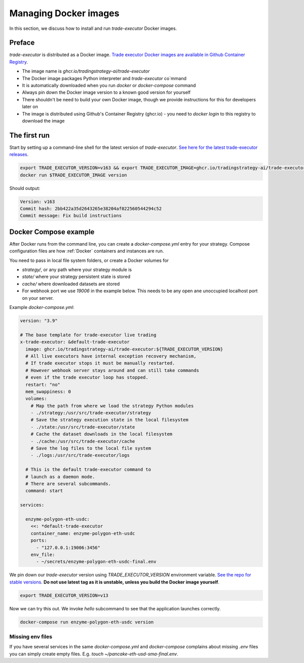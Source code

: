 .. _managing docker images:

Managing Docker images
======================

In this section, we discuss how to install and run `trade-executor` Docker images.

Preface
-------

`trade-executor` is distributed as a Docker image.
`Trade executor Docker images are available in Github Container Registry <https://github.com/tradingstrategy-ai/trade-executor/pkgs/container/trade-executor>`_.

.. image:: docker-image.drawio.svg

- The image name is `ghcr.io/tradingstrategy-ai/trade-executor`

- The Docker image packages Python interpreter and `trade-executor` co`mmand

- It is automatically downloaded when you run `docker` or `docker-compose` command

- Always pin down the Docker image version to a known good version for yourself

- There shouldn't be need to build your own Docker image, though we provide instructions
  for this for developers later on

- The image is distributed using Github's Container Registry (ghcr.io) -
  you need to `docker login` to this registry to download the image

The first run
-------------

Start by setting up a command-line shell for the latest version of `trade-executor`.
`See here for the latest trade-executor releases <https://github.com/tradingstrategy-ai/trade-executor/pkgs/container/trade-executor>`__.

.. code-block:: shell

    export TRADE_EXECUTOR_VERSION=v163 && export TRADE_EXECUTOR_IMAGE=ghcr.io/tradingstrategy-ai/trade-executor:${TRADE_EXECUTOR_VERSION}
    docker run $TRADE_EXECUTOR_IMAGE version

Should output:

.. code-block:: text

    Version: v163
    Commit hash: 2bb422a35d2643265e38204af022560544294c52
    Commit message: Fix build instructions

.. _docker compose example:

Docker Compose example
----------------------

After Docker runs from the command line, you can create a `docker-compose.yml` entry for your strategy.
Compose configuration files are how :ref:`Docker` containers and instances are run.

You need to pass in local file system folders, or create a Docker volumes for

- `strategy/`, or any path where your strategy module is

- `state/` where your strategy persistent state is stored

- `cache/` where downloaded datasets are stored

- For webhook port we use `19006` in the example below.
  This needs to be any open ane unoccupied localhost port on your server.

Example `docker-compose.yml`:

.. code-block:: yaml

    version: "3.9"

    # The base template for trade-executor live trading
    x-trade-executor: &default-trade-executor
      image: ghcr.io/tradingstrategy-ai/trade-executor:${TRADE_EXECUTOR_VERSION}
      # All live executors have internal exception recovery mechanism,
      # If trade executor stops it must be manually restarted.
      # However webhook server stays around and can still take commands
      # even if the trade executor loop has stopped.
      restart: "no"
      mem_swappiness: 0
      volumes:
        # Map the path from where we load the strategy Python modules
        - ./strategy:/usr/src/trade-executor/strategy
        # Save the strategy execution state in the local filesystem
        - ./state:/usr/src/trade-executor/state
        # Cache the dataset downloads in the local filesystem
        - ./cache:/usr/src/trade-executor/cache
        # Save the log files to the local file system
        - ./logs:/usr/src/trade-executor/logs

      # This is the default trade-executor command to
      # launch as a daemon mode.
      # There are several subcommands.
      command: start

    services:

      enzyme-polygon-eth-usdc:
        <<: *default-trade-executor
        container_name: enzyme-polygon-eth-usdc
        ports:
          - "127.0.0.1:19006:3456"
        env_file:
          - ~/secrets/enzyme-polygon-eth-usdc-final.env

We pin down our `trade-executor` version using `TRADE_EXECUTOR_VERSION` environment variable.
`See the repo for stable versions <https://github.com/tradingstrategy-ai/trade-executor/>`__.
**Do not use latest tag as it is unstable, unless you build the Docker image yourself**.

.. code-block:: shell

    export TRADE_EXECUTOR_VERSION=v13

Now we can try this out. We invoke `hello` subcommand
to see that the application launches correctly.

.. code-block:: shell

    docker-compose run enzyme-polygon-eth-usdc version

Missing env files
~~~~~~~~~~~~~~~~~

If you have several services in the same `docker-compose.yml` and `docker-compose` complains about missing `.env`
files you can simply create empty files. E.g. `touch ~/pancake-eth-usd-sma-final.env`.